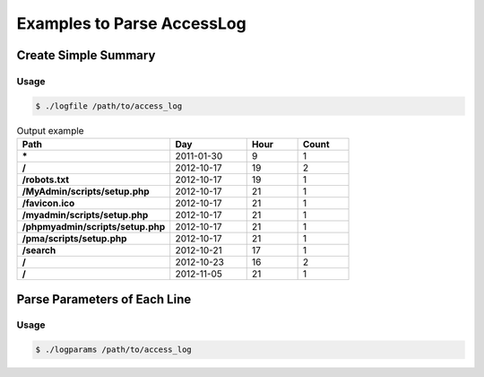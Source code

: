 Examples to Parse AccessLog
============================

Create Simple Summary
-------------------------

Usage
`````

.. code-block:: bash

    $ ./logfile /path/to/access_log

.. csv-table:: Output example
   :header: "Path", "Day", "Hour", "Count"
   :widths: 30, 15, 10, 10
   :stub-columns: 1

    \*,2011-01-30,9,1
    /,2012-10-17,19,2
    /robots.txt,2012-10-17,19,1
    /MyAdmin/scripts/setup.php,2012-10-17,21,1
    /favicon.ico,2012-10-17,21,1
    /myadmin/scripts/setup.php,2012-10-17,21,1
    /phpmyadmin/scripts/setup.php,2012-10-17,21,1
    /pma/scripts/setup.php,2012-10-17,21,1
    /search,2012-10-21,17,1
    /,2012-10-23,16,2
    /,2012-11-05,21,1

Parse Parameters of Each Line
-------------------------------

Usage
`````

.. code-block:: bash

    $ ./logparams /path/to/access_log



